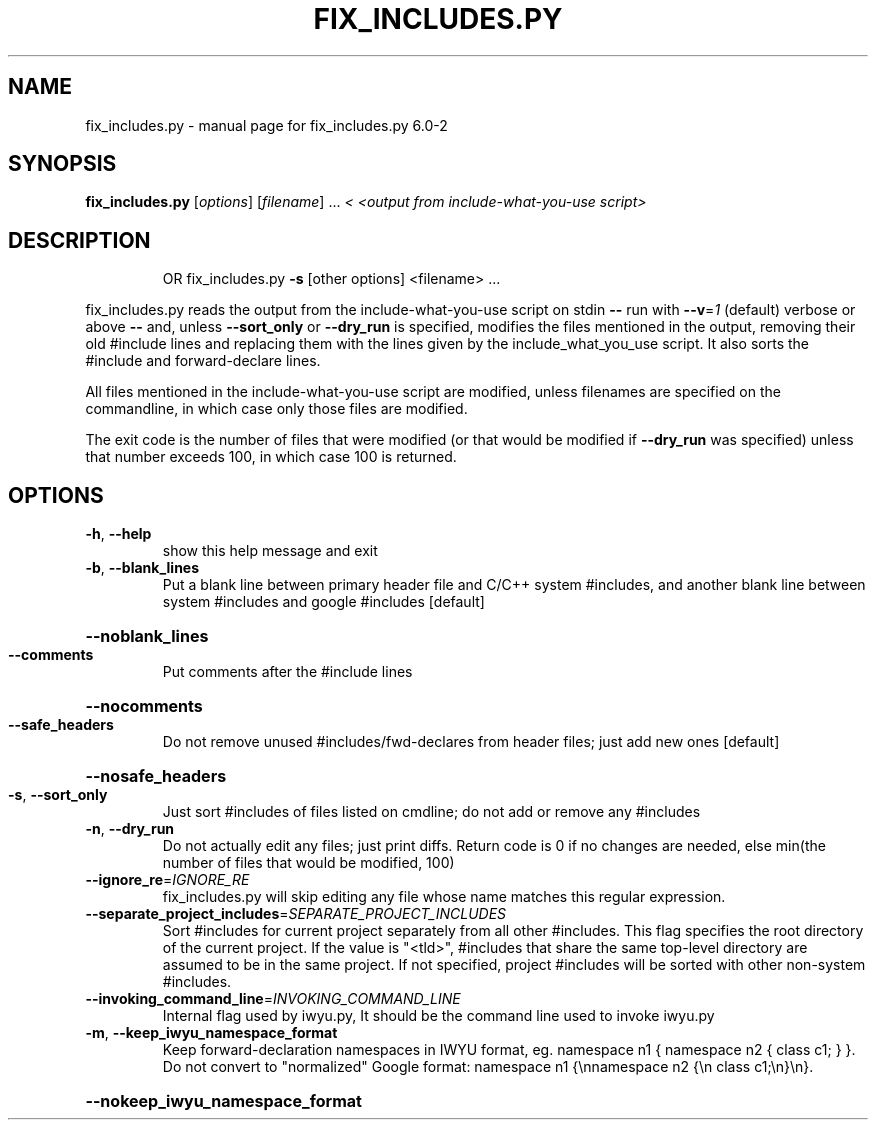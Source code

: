 .\" DO NOT MODIFY THIS FILE!  It was generated by help2man 1.47.6.
.TH FIX_INCLUDES.PY "1" "September 2018" "fix_includes.py 6.0-2" "User Commands"
.SH NAME
fix_includes.py \- manual page for fix_includes.py 6.0-2
.SH SYNOPSIS
.B fix_includes.py
[\fI\,options\/\fR] [\fI\,filename\/\fR] ... \fI\,< <output from include-what-you-use script>\/\fR
.SH DESCRIPTION
.IP
OR fix_includes.py \fB\-s\fR [other options] <filename> ...
.PP
fix_includes.py reads the output from the include\-what\-you\-use
script on stdin \fB\-\-\fR run with \fB\-\-v\fR=\fI\,1\/\fR (default) verbose or above \fB\-\-\fR and,
unless \fB\-\-sort_only\fR or \fB\-\-dry_run\fR is specified,
modifies the files mentioned in the output, removing their old
#include lines and replacing them with the lines given by the
include_what_you_use script.  It also sorts the #include and
forward\-declare lines.
.PP
All files mentioned in the include\-what\-you\-use script are modified,
unless filenames are specified on the commandline, in which case only
those files are modified.
.PP
The exit code is the number of files that were modified (or that would
be modified if \fB\-\-dry_run\fR was specified) unless that number exceeds 100,
in which case 100 is returned.
.SH OPTIONS
.TP
\fB\-h\fR, \fB\-\-help\fR
show this help message and exit
.TP
\fB\-b\fR, \fB\-\-blank_lines\fR
Put a blank line between primary header file and C/C++
system #includes, and another blank line between
system #includes and google #includes [default]
.HP
\fB\-\-noblank_lines\fR
.TP
\fB\-\-comments\fR
Put comments after the #include lines
.HP
\fB\-\-nocomments\fR
.TP
\fB\-\-safe_headers\fR
Do not remove unused #includes/fwd\-declares from
header files; just add new ones [default]
.HP
\fB\-\-nosafe_headers\fR
.TP
\fB\-s\fR, \fB\-\-sort_only\fR
Just sort #includes of files listed on cmdline; do not
add or remove any #includes
.TP
\fB\-n\fR, \fB\-\-dry_run\fR
Do not actually edit any files; just print diffs.
Return code is 0 if no changes are needed, else
min(the number of files that would be modified, 100)
.TP
\fB\-\-ignore_re\fR=\fI\,IGNORE_RE\/\fR
fix_includes.py will skip editing any file whose name
matches this regular expression.
.TP
\fB\-\-separate_project_includes\fR=\fI\,SEPARATE_PROJECT_INCLUDES\/\fR
Sort #includes for current project separately from all
other #includes.  This flag specifies the root
directory of the current project. If the value is
"<tld>", #includes that share the same top\-level
directory are assumed to be in the same project.  If
not specified, project #includes will be sorted with
other non\-system #includes.
.TP
\fB\-\-invoking_command_line\fR=\fI\,INVOKING_COMMAND_LINE\/\fR
Internal flag used by iwyu.py, It should be the
command line used to invoke iwyu.py
.TP
\fB\-m\fR, \fB\-\-keep_iwyu_namespace_format\fR
Keep forward\-declaration namespaces in IWYU format,
eg. namespace n1 { namespace n2 { class c1; } }. Do
not convert to "normalized" Google format: namespace
n1 {\ennamespace n2 {\en class c1;\en}\en}.
.HP
\fB\-\-nokeep_iwyu_namespace_format\fR
